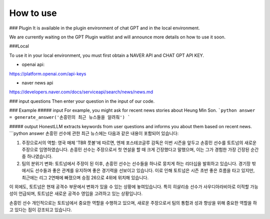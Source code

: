 =================
How to use
=================

### Plugin
It is available in the plugin environment of chat GPT and in the local environment.

We are currently waiting on the GPT Plugin waitlist and will announce more details on how to use it soon.


###Local


To use it in your local environment, you must first obtain a NAVER API and CHAT GPT API KEY.

* openai api:


https://platform.openai.com/api-keys


* naver news api


https://developers.naver.com/docs/serviceapi/search/news/news.md


### input questions
Then enter your question in the input of our code.

### Example
##### input
For example, you might ask for recent news stories about Heung Min Son.
```python
answer = generate_answer('손흥민의 최근 뉴스들을 알려줘')
```


##### output
HonestLLM extracts keywords from user questions and informs you about them based on recent news. 
```python
answer
손흥민 선수에 관한 최근 뉴스에는 다음과 같은 내용이 포함되어 있습니다:

1. 주장으로서의 역할: 영국 매체 'TBR 풋볼'에 따르면, 엔제 포스테코글루 감독은 이번 시즌을 앞두고 손흥민 선수를 토트넘의 새로운 주장으로 임명하였습니다. 손흥민 선수는 주장으로서 첫 연설을 할 때 크게 긴장했다고 말했으며, 이는 그가 경험한 가장 긴장된 순간 중 하나였습니다.

2. 팀의 분위기 변화: 토트넘에서 주장이 된 이후, 손흥민 선수는 선수들을 하나로 뭉치게 하는 리더십을 발휘하고 있습니다. 경기장 밖에서도 선수들과 좋은 관계를 유지하며 좋은 경기력을 선보이고 있습니다. 이로 인해 토트넘은 시즌 초반 좋은 흐름을 타고 있지만, 최근에는 리그 2연패에 빠졌으며 승점 26으로 4위에 위치해 있습니다.

이 외에도, 토트넘은 현재 공격수 부문에서 변화가 있을 수 있는 상황에 놓여있습니다. 특히 히샬리송 선수가 사우디아라비아로 이적할 가능성이 언급되며, 토트넘은 새로운 공격수 영입을 고려하고 있는 상황입니다.

손흥민 선수 개인적으로는 토트넘에서 중요한 역할을 수행하고 있으며, 새로운 주장으로서 팀의 통합과 성과 향상을 위해 중요한 역할을 하고 있다는 점이 강조되고 있습니다.


